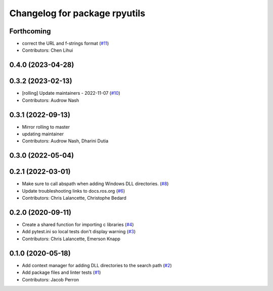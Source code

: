 ^^^^^^^^^^^^^^^^^^^^^^^^^^^^^^
Changelog for package rpyutils
^^^^^^^^^^^^^^^^^^^^^^^^^^^^^^

Forthcoming
-----------
* correct the URL and f-strings format (`#11 <https://github.com/ros2/rpyutils/issues/11>`_)
* Contributors: Chen Lihui

0.4.0 (2023-04-28)
------------------

0.3.2 (2023-02-13)
------------------
* [rolling] Update maintainers - 2022-11-07 (`#10 <https://github.com/ros2/rpyutils/issues/10>`_)
* Contributors: Audrow Nash

0.3.1 (2022-09-13)
------------------
* Mirror rolling to master
* updating maintainer
* Contributors: Audrow Nash, Dharini Dutia

0.3.0 (2022-05-04)
------------------

0.2.1 (2022-03-01)
------------------
* Make sure to call abspath when adding Windows DLL directories. (`#8 <https://github.com/ros2/rpyutils/issues/8>`_)
* Update troubleshooting links to docs.ros.org (`#6 <https://github.com/ros2/rpyutils/issues/6>`_)
* Contributors: Chris Lalancette, Christophe Bedard

0.2.0 (2020-09-11)
------------------
* Create a shared function for importing c libraries (`#4 <https://github.com/ros2/rpyutils/issues/4>`_)
* Add pytest.ini so local tests don't display warning (`#3 <https://github.com/ros2/rpyutils/issues/3>`_)
* Contributors: Chris Lalancette, Emerson Knapp

0.1.0 (2020-05-18)
------------------
* Add context manager for adding DLL directories to the search path (`#2 <https://github.com/ros2/rpyutils/issues/2>`_)
* Add package files and linter tests (`#1 <https://github.com/ros2/rpyutils/issues/1>`_)
* Contributors: Jacob Perron
